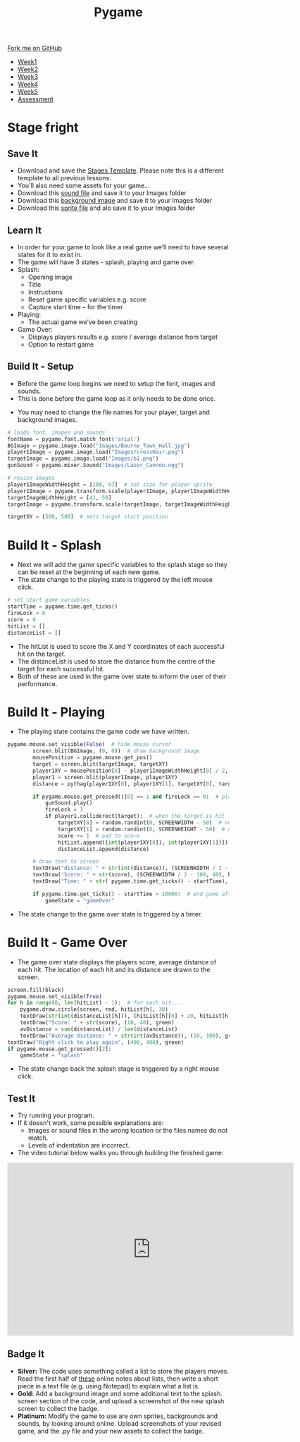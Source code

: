 #+STARTUP:indent
#+HTML_HEAD: <link rel="stylesheet" type="text/css" href="css/styles.css"/>
#+HTML_HEAD_EXTRA: <link href='http://fonts.googleapis.com/css?family=Ubuntu+Mono|Ubuntu' rel='stylesheet' type='text/css'>
#+HTML_HEAD_EXTRA: <script src="http://ajax.googleapis.com/ajax/libs/jquery/1.9.1/jquery.min.js" type="text/javascript"></script>
#+HTML_HEAD_EXTRA: <script src="js/navbar.js" type="text/javascript"></script>
#+OPTIONS: f:nil author:nil num:nil creator:nil timestamp:nil toc:nil html-style:nil

#+TITLE: Pygame
#+AUTHOR: Oliver Drayton

#+BEGIN_HTML
  <div class="github-fork-ribbon-wrapper left">
    <div class="github-fork-ribbon">
      <a href="https://github.com/stsb11/9-CS-pyGame">Fork me on GitHub</a>
    </div>
  </div>
<div id="stickyribbon">
    <ul>
      <li><a href="1_Lesson.html">Week1</a></li>
      <li><a href="2_Lesson.html">Week2</a></li>
      <li><a href="3_Lesson.html">Week3</a></li>
      <li><a href="4_Lesson.html">Week4</a></li>
      <li><a href="5_Lesson.html">Week5</a></li>
      <li><a href="assessment.html">Assessment</a></li>
    </ul>
  </div>
#+END_HTML
* COMMENT Use as a template
:PROPERTIES:
:HTML_CONTAINER_CLASS: activity
:END:
** Learn It
:PROPERTIES:
:HTML_CONTAINER_CLASS: learn
:END:

** Research It
:PROPERTIES:
:HTML_CONTAINER_CLASS: research
:END:

** Design It
:PROPERTIES:
:HTML_CONTAINER_CLASS: design
:END:

** Build It
:PROPERTIES:
:HTML_CONTAINER_CLASS: build
:END:

** Test It
:PROPERTIES:
:HTML_CONTAINER_CLASS: test
:END:

** Run It
:PROPERTIES:
:HTML_CONTAINER_CLASS: run
:END:

** Document It
:PROPERTIES:
:HTML_CONTAINER_CLASS: document
:END:

** Code It
:PROPERTIES:
:HTML_CONTAINER_CLASS: code
:END:

** Program It
:PROPERTIES:
:HTML_CONTAINER_CLASS: program
:END:

** Try It
:PROPERTIES:
:HTML_CONTAINER_CLASS: try
:END:

** Badge It
:PROPERTIES:
:HTML_CONTAINER_CLASS: badge
:END:

** Save It
:PROPERTIES:
:HTML_CONTAINER_CLASS: save
:END:

* Stage fright
 :PROPERTIES:
 :HTML_CONTAINER_CLASS: activity
 :END:
** Save It
SCHEDULED: <2016-05-08 Sun>
:PROPERTIES:
:HTML_CONTAINER_CLASS: save
:END:
- Download and save the [[./doc/pygame_StagesTemplate.py][Stages Template]]. Please note this is a different template to all previous lessons.
- You'll also need some assets for your game...
- Download this [[./doc/Laser_Cannon.ogg][sound file]] and save it to your Images folder
- Download this [[./img/Bourne_Town_Hall.jpg][background image]] and save it to your Images folder
- Download this [[./img/b1.png][sprite file]] and alo save it to your Images folder
** Learn It
:PROPERTIES:
:HTML_CONTAINER_CLASS: learn
:END:
- In order for your game to look like a real game we’ll need to have several states for it to exist in.
- The game will have 3 states - splash, playing and game over.
- Splash:
  - Opening image
  - Title
  - Instructions
  - Reset game specific variables e.g. score
  - Capture start time – for the timer

- Playing:
  - The actual game we’ve been creating

- Game Over:
  - Displays players results e.g. score / average distance from target
  - Option to restart game
** Build It - Setup
:PROPERTIES:
:HTML_CONTAINER_CLASS: build
:END:
- Before the game loop begins we need to setup the font, images and sounds.
- This is done before the game loop as it only needs to be done once.

[[./img/9-1.png]]
- You may need to change the file names for your player, target and background images.
#+begin_src python
# loads font, images and sounds
fontName = pygame.font.match_font('arial')
BGImage = pygame.image.load("Images/Bourne_Town_Hall.jpg")
player1Image = pygame.image.load("Images/crossHair.png")
targetImage = pygame.image.load("Images/b1.png")
gunSound = pygame.mixer.Sound("Images/Laser_Cannon.ogg")

# resize images
player1ImageWidthHeight = [100, 97]  # set size for player sprite
player1Image = pygame.transform.scale(player1Image, player1ImageWidthHeight)  # modifies size of image
targetImageWidthHeight = [41, 50]
targetImage = pygame.transform.scale(targetImage, targetImageWidthHeight)

targetXY = [500, 500]  # sets target start position

#+end_src
* Build It - Splash
:PROPERTIES:
:HTML_CONTAINER_CLASS: build
:END:      
- Next we will add the game specific variables to the splash stage so they can be reset at the beginning of each new game. 
-  The state change to the playing state is triggered by the left mouse click.
[[./img/9-2.png]]

#+begin_src python
            # set start game variables
            startTime = pygame.time.get_ticks()
            fireLock = 0
            score = 0
            hitList = []
            distanceList = []
#+end_src
- The hitList is used to score the X and Y coordinates of each successful hit on the target.
- The distanceList is used to store the distance from the centre of the target for each successful hit.
- Both of these are used in the game over state to inform the user of their performance.

* Build It - Playing
:PROPERTIES:
:HTML_CONTAINER_CLASS: build
:END:
- The playing state contains the game code we have written.
[[./img/9-3.png]]
#+begin_src python
pygame.mouse.set_visible(False)  # hide mouse cursor
        screen.blit(BGImage, (0, 0))  # draw background image
        mousePosition = pygame.mouse.get_pos()
        target = screen.blit(targetImage, targetXY)
        player1XY = mousePosition[0] - player1ImageWidthHeight[0] / 2, mousePosition[1] - player1ImageWidthHeight[1] / 2
        player1 = screen.blit(player1Image, player1XY)
        distance = pythag(player1XY[0], player1XY[1], targetXY[0], targetXY[1])

        if pygame.mouse.get_pressed()[0] == 1 and fireLock == 0:  # player fires
            gunSound.play()
            fireLock = 1
            if player1.colliderect(target):  # when the target is hit
                targetXY[0] = random.randint(0, SCREENWIDTH - 50)  # new target X
                targetXY[1] = random.randint(0, SCREENHEIGHT - 50)  # new target Y
                score += 1  # add to score
                hitList.append([int(player1XY[0]), int(player1XY[1])])
                distanceList.append(distance)

        # draw text to screen
        textDraw("distance: " + str(int(distance)), (SCREENWIDTH / 2 - 100, 10), black)
        textDraw("Score: " + str(score), (SCREENWIDTH / 2 - 100, 40), black)
        textDraw("Time: " + str( pygame.time.get_ticks() - startTime), (SCREENWIDTH / 2 - 100, 70), black)

        if pygame.time.get_ticks() - startTime > 10000:  # end game after 10 seconds
            gameState = "gameOver"
#+end_src
- The state change to the game over state is triggered by a timer. 

* Build It - Game Over
:PROPERTIES:
:HTML_CONTAINER_CLASS: build
:END:
- The game over state displays the players score, average distance of each hit.  The location of each hit and its distance are drawn to the screen.
[[./img/9-4.png]]
#+begin_src python
        screen.fill(black)
        pygame.mouse.set_visible(True)
        for h in range(0, len(hitList) - 1):  # for each hit....
            pygame.draw.circle(screen, red, hitList[h], 30)
            textDraw(str(int(distanceList[h])), (hitList[h][0] + 20, hitList[h][1] + 20), red)
            textDraw("Score: " + str(score), (10, 40), green)
            avDistance = sum(distanceList) / len(distanceList)
            textDraw("Average distance: " + str(int(avDistance)), (10, 100), green)
        textDraw("Right click to play again", (400, 400), green)
        if pygame.mouse.get_pressed()[2]:
            gameState = "splash"
#+end_src
- The state change back the splash stage is triggered by a right mouse click.
** Test It
:PROPERTIES:
:HTML_CONTAINER_CLASS: test
:END:
- Try running your program.
- If it doesn't work, some possible explanations are:
  - Images or sound files in the wrong location or the files names do not match.
  - Levels of indentation are incorrect.
- The video tutorial below walks you through building the finished game:
#+BEGIN_HTML
<iframe width="650" height="393" src="https://www.youtube.com/embed/xg9UIrildXI" frameborder="0" allowfullscreen></iframe>
#+END_HTML
** Badge It
:PROPERTIES:
:HTML_CONTAINER_CLASS: badge
:END:      
- *Silver:* The code uses something called a list to store the players moves. Read the first half of [[https://bournetocode.com/projects/8-CS-TextGames/pages/3_2015Lesson.html][these]] online notes about lists, then write a short piece in a text file (e.g. using Notepad) to explain what a list is.
- *Gold:* Add a background image and some additional text to the splash. screen section of the code, and upload a screenshot of the new splash screen to collect the badge.
- *Platinum:* Modify the game to use are own sprites, backgrounds and sounds, by looking around online. Upload screenshots of your revised game, and the .py file and your new assets to collect the badge. 
